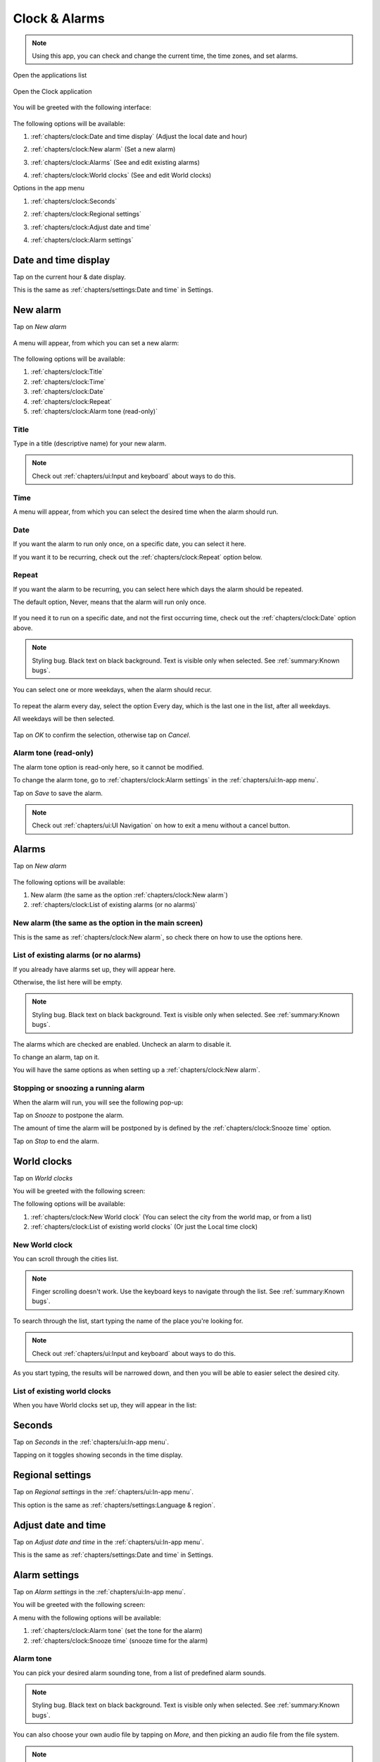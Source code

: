 .. index:: Clock
.. index:: Time
.. index:: Date

Clock & Alarms
==============

.. note:: Using this app, you can check and change the current time, the time zones, and set alarms.

.. |application-menu-button| image:: /screenshots/ui-main/application-menu-button.png
   :scale: 60%
   :align: bottom
   :alt: Application menu button

.. |clock-n-alarms-icon| image:: /screenshots/clock-n-alarms/clock-n-alarms-icon.png
   :scale: 60%
   :align: bottom
   :alt: Clock app icon

.. |clock-n-alarms-main| image:: /screenshots/clock-n-alarms/clock-n-alarms-main.png
   :scale: 60%
   :align: bottom
   :alt: Clock app main screen

Open the applications list

     |application-menu-button|

Open the Clock application

    |clock-n-alarms-icon|

You will be greeted with the following interface:

    |clock-n-alarms-main|

.. |date-time-button| image:: /screenshots/clock-n-alarms/date-time-button.png
   :scale: 60%
   :align: bottom
   :alt: Date and Time button

.. |new-alarm-button| image:: /screenshots/clock-n-alarms/new-alarm-button.png
   :scale: 60%
   :align: bottom
   :alt: New alarm button

.. |alarms-button| image:: /screenshots/clock-n-alarms/alarms-button.png
   :scale: 60%
   :align: bottom
   :alt: Alarms button

.. |world-clocks-button| image:: /screenshots/clock-n-alarms/world-clocks-button.png
   :scale: 60%
   :align: bottom
   :alt: World clocks button

The following options will be available:

#. :ref:`chapters/clock:Date and time display` (Adjust the local date and hour)
     |date-time-button|
#. :ref:`chapters/clock:New alarm` (Set a new alarm)
     |new-alarm-button|
#. :ref:`chapters/clock:Alarms` (See and edit existing alarms)
     |alarms-button|
#. :ref:`chapters/clock:World clocks` (See and edit World clocks)
     |world-clocks-button|

.. |seconds-button| image:: /screenshots/clock-n-alarms/seconds-button.png
   :scale: 60%
   :align: bottom
   :alt: Seconds button

.. |regional-settings-button| image:: /screenshots/clock-n-alarms/regional-settings-button.png
   :scale: 60%
   :align: bottom
   :alt: Regional settings button

.. |adjust-date-time-button| image:: /screenshots/clock-n-alarms/adjust-date-time-button.png
   :scale: 60%
   :align: bottom
   :alt: Adjust date and time button

.. |alarm-settings-button| image:: /screenshots/clock-n-alarms/alarm-settings-button.png
   :scale: 60%
   :align: bottom
   :alt: Alarm settings button

Options in the app menu

#. :ref:`chapters/clock:Seconds`
    |seconds-button|
#. :ref:`chapters/clock:Regional settings`
    |regional-settings-button|
#. :ref:`chapters/clock:Adjust date and time`
    |adjust-date-time-button|
#. :ref:`chapters/clock:Alarm settings`
    |alarm-settings-button|

Date and time display
---------------------

.. |date-time-button-highlighted| image:: /screenshots/clock-n-alarms/date-time-button-highlighted.png
   :scale: 60%
   :align: bottom
   :alt: Date and Time button highlighted

.. |adjust-date| image:: /screenshots/settings/adjust-date.png
   :scale: 60%
   :align: bottom
   :alt: Adjust date

.. |adjust-time| image:: /screenshots/settings/adjust-time.png
   :scale: 60%
   :align: bottom
   :alt: Adjust time

.. |new-alarm| image:: /screenshots/clock-n-alarms/new-alarm.png
   :scale: 60%
   :align: bottom
   :alt: New alarm

.. |alarm-repeat-never| image:: /screenshots/clock-n-alarms/alarm-repeat-never.png
   :scale: 60%
   :align: bottom
   :alt: Alarm repeat never

.. |alarm-repeat-some-days| image:: /screenshots/clock-n-alarms/alarm-repeat-some-days.png
   :scale: 60%
   :align: bottom
   :alt: Alarm repeat some days

.. |alarm-repeat-every-day| image:: /screenshots/clock-n-alarms/alarm-repeat-every-day.png
   :scale: 60%
   :align: bottom
   :alt: Alarm repeat every-day

.. |alarms-list| image:: /screenshots/clock-n-alarms/alarms-list.png
   :scale: 60%
   :align: bottom
   :alt: Alarms list

.. |alarm-running| image:: /screenshots/clock-n-alarms/alarm-running.png
   :scale: 60%
   :align: bottom
   :alt: Alarm running

.. |world-clocks| image:: /screenshots/clock-n-alarms/world-clocks.png
   :scale: 60%
   :align: bottom
   :alt: World clocks

.. |world-clocks-search-city-Nairobi| image:: /screenshots/clock-n-alarms/world-clocks-search-city-Nairobi.png
   :scale: 60%
   :align: bottom
   :alt: World clocks Search city Nairobi

.. |world-clocks-multiple| image:: /screenshots/clock-n-alarms/world-clocks-multiple.png
   :scale: 60%
   :align: bottom
   :alt: World clocks multiple

.. |date-time-seconds| image:: /screenshots/clock-n-alarms/date-time-seconds.png
   :scale: 60%
   :align: bottom
   :alt: Date Time Seconds

.. |alarm-settings| image:: /screenshots/clock-n-alarms/alarm-settings.png
   :scale: 60%
   :align: bottom
   :alt: Alarm settings

.. |choose-alarm-tone| image:: /screenshots/clock-n-alarms/choose-alarm-tone.png
   :scale: 60%
   :align: bottom
   :alt: Choose alarm tone

.. |snooze-time| image:: /screenshots/clock-n-alarms/snooze-time.png
   :scale: 60%
   :align: bottom
   :alt: Snooze time

.. |add-alarm-tone| image:: /screenshots/clock-n-alarms/add-alarm-tone.png
   :scale: 60%
   :align: bottom
   :alt: Add alarm tone

Tap on the current hour & date display.
     |date-time-button-highlighted|

This is the same as :ref:`chapters/settings:Date and time` in Settings.

New alarm
---------

Tap on *New alarm*

   |new-alarm-button|

A menu will appear, from which you can set a new alarm:

   |new-alarm|

The following options will be available:

#. :ref:`chapters/clock:Title`
#. :ref:`chapters/clock:Time`
#. :ref:`chapters/clock:Date`
#. :ref:`chapters/clock:Repeat`
#. :ref:`chapters/clock:Alarm tone (read-only)`

Title
"""""

Type in a title (descriptive name) for your new alarm.

.. note:: Check out :ref:`chapters/ui:Input and keyboard` about ways to do this.

Time
""""

A menu will appear, from which you can select the desired time when the alarm should run.

    |adjust-time|

Date
""""

If you want the alarm to run only once, on a specific date, you can select it here.

If you want it to be recurring, check out the :ref:`chapters/clock:Repeat` option below.

    |adjust-date|

Repeat
""""""
If you want the alarm to be recurring, you can select here which days the alarm should be repeated.

The default option, Never, means that the alarm will run only once.

    |alarm-repeat-never|

If you need it to run on a specific date, and not the first occurring time, check out the :ref:`chapters/clock:Date` option above.


.. note:: Styling bug. Black text on black background. Text is visible only when selected. See :ref:`summary:Known bugs`.

You can select one or more weekdays, when the alarm should recur.

    |alarm-repeat-some-days|

To repeat the alarm every day, select the option Every day, which is the last one in the list, after all weekdays.

All weekdays will be then selected.

    |alarm-repeat-every-day|

Tap on *OK* to confirm the selection, otherwise tap on *Cancel*.

Alarm tone (read-only)
""""""""""""""""""""""

The alarm tone option is read-only here, so it cannot be modified.

To change the alarm tone, go to :ref:`chapters/clock:Alarm settings` in the :ref:`chapters/ui:In-app menu`.

Tap on *Save* to save the alarm.

.. note::  Check out :ref:`chapters/ui:UI Navigation` on how to exit a menu without a cancel button.

.. index:: Alarm

Alarms
------

Tap on *New alarm*

    |alarms-list|

The following options will be available:

#. New alarm (the same as the option :ref:`chapters/clock:New alarm`)
#. :ref:`chapters/clock:List of existing alarms (or no alarms)`

New alarm (the same as the option in the main screen)
"""""""""""""""""""""""""""""""""""""""""""""""""""""

This is the same as :ref:`chapters/clock:New alarm`, so check there on how to use the options here.

List of existing alarms (or no alarms)
""""""""""""""""""""""""""""""""""""""

If you already have alarms set up, they will appear here.

Otherwise, the list here will be empty.


.. note:: Styling bug. Black text on black background. Text is visible only when selected. See :ref:`summary:Known bugs`.

The alarms which are checked are enabled. Uncheck an alarm to disable it.

To change an alarm, tap on it.

You will have the same options as when setting up a :ref:`chapters/clock:New alarm`.

Stopping or snoozing a running alarm
""""""""""""""""""""""""""""""""""""

When the alarm will run, you will see the following pop-up:

|alarm-running|

Tap on *Snooze* to postpone the alarm.

The amount of time the alarm will be postponed by is defined by the :ref:`chapters/clock:Snooze time` option.

Tap on *Stop* to end the alarm.

World clocks
------------

Tap on *World clocks*

You will be greeted with the following screen:

|world-clocks|

The following options will be available:

#. :ref:`chapters/clock:New World clock` (You can select the city from the world map, or from a list)
#. :ref:`chapters/clock:List of existing world clocks` (Or just the Local time clock)

New World clock
"""""""""""""""

You can scroll through the cities list.

.. note:: Finger scrolling doesn't work. Use the keyboard keys to navigate through the list. See :ref:`summary:Known bugs`.

To search through the list, start typing the name of the place you're looking for.

.. note:: Check out :ref:`chapters/ui:Input and keyboard` about ways to do this.

As you start typing, the results will be narrowed down, and then you will be able to easier select the desired city.

|world-clocks-search-city-Nairobi|

List of existing world clocks
"""""""""""""""""""""""""""""

When you have World clocks set up, they will appear in the list:

|world-clocks-multiple|

Seconds
-------

Tap on *Seconds* in the :ref:`chapters/ui:In-app menu`.

|seconds-button|

Tapping on it toggles showing seconds in the time display.

|date-time-seconds|

Regional settings
-----------------

Tap on *Regional settings* in the :ref:`chapters/ui:In-app menu`.

|regional-settings-button|

This option is the same as :ref:`chapters/settings:Language & region`.

Adjust date and time
--------------------

Tap on *Adjust date and time* in the :ref:`chapters/ui:In-app menu`.

|adjust-date-time-button|

This is the same as :ref:`chapters/settings:Date and time` in Settings.

Alarm settings
--------------

Tap on *Alarm settings* in the :ref:`chapters/ui:In-app menu`.

|alarm-settings-button|

You will be greeted with the following screen:

|alarm-settings|

A menu with the following options will be available:

#. :ref:`chapters/clock:Alarm tone` (set the tone for the alarm)
#. :ref:`chapters/clock:Snooze time` (snooze time for the alarm)

Alarm tone
""""""""""

You can pick your desired alarm sounding tone, from a list of predefined alarm sounds.


.. note:: Styling bug. Black text on black background. Text is visible only when selected. See :ref:`summary:Known bugs`.

|choose-alarm-tone|

You can also choose your own audio file by tapping on *More*, and then picking an audio file from the file system.

.. note:: Check out :ref:`summary:File management` to know more about this.

Snooze time
"""""""""""

Here you can pick the snooze time of alarms.


.. note:: Styling bug. Black text on black background. Text is visible only when selected. See :ref:`summary:Known bugs`.

|snooze-time|

